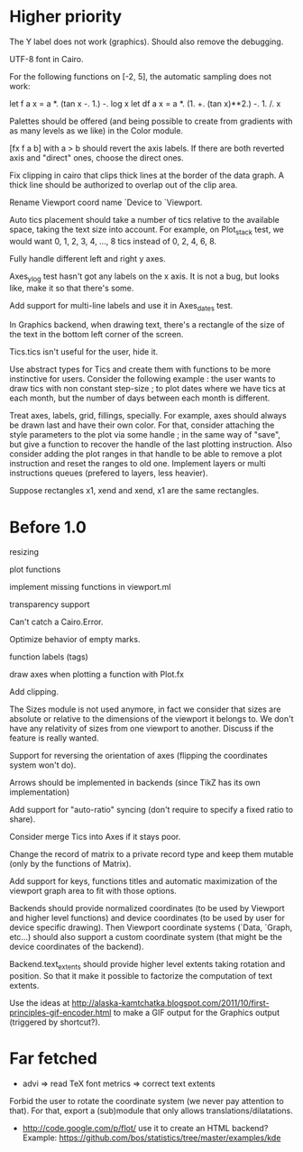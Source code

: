 #+STARTUP: showall

* Higher priority

The Y label does not work (graphics).  Should also remove the debugging.

UTF-8 font in Cairo.

For the following functions on [-2, 5], the automatic sampling does
not work:

  let f a x = a *. (tan x -. 1.) -. log x
  let df a x = a *. (1. +. (tan x)**2.) -. 1. /. x

Palettes should be offered (and being possible to create from
gradients with as many levels as we like) in the Color module.

[fx f a b] with a > b should revert the axis labels.  If there are
both reverted axis and "direct" ones, choose the direct ones.

Fix clipping in cairo that clips thick lines at the border of the data
graph. A thick line should be authorized to overlap out of the clip area.

Rename Viewport coord name `Device to `Viewport.

Auto tics placement should take a number of tics relative to the available
space, taking the text size into account.
For example, on Plot_stack test, we would want 0, 1, 2, 3, 4, ..., 8 tics
instead of 0, 2, 4, 6, 8.

Fully handle different left and right y axes.

Axes_ylog test hasn't got any labels on the x axis. It is not a bug, but
looks like, make it so that there's some.

Add support for multi-line labels and use it in Axes_dates test.

In Graphics backend, when drawing text, there's a rectangle of the size of
the text in the bottom left corner of the screen.

Tics.tics isn't useful for the user, hide it.

Use abstract types for Tics and create them with functions to be more
instinctive for users.
Consider the following example : the user wants to draw tics with non constant
step-size ; to plot dates where we have tics at each month, but the number of
days between each month is different.

Treat axes, labels, grid, fillings, specially. For example, axes should always be
drawn last and have their own color.
For that, consider attaching the style parameters to the plot via some handle ;
in the same way of "save", but give a function to recover the handle of the
last plotting instruction. Also consider adding the plot ranges in that handle
to be able to remove a plot instruction and reset the ranges to old one.
Implement layers or multi instructions queues (prefered to layers, less heavier).

Suppose rectangles x1, xend and xend, x1 are the same rectangles.

* Before 1.0

resizing

plot functions

implement missing functions in viewport.ml

transparency support

Can't catch a Cairo.Error.

Optimize behavior of empty marks.

function labels (tags)

draw axes when plotting a function with Plot.fx

Add clipping.

The Sizes module is not used anymore, in fact we consider that sizes are
absolute or relative to the dimensions of the viewport it belongs to. We don't
have any relativity of sizes from one viewport to another. Discuss if the
feature is really wanted.

Support for reversing the orientation of axes
(flipping the coordinates system won't do).

Arrows should be implemented in backends (since TikZ has its own implementation)

Add support for "auto-ratio" syncing (don't require to specify a fixed ratio to
share).

Consider merge Tics into Axes if it stays poor.

Change the record of matrix to a private record type and keep them mutable
(only by the functions of Matrix).

Add support for keys, functions titles and automatic maximization of the
viewport graph area to fit with those options.

Backends should provide normalized coordinates (to be used by Viewport and
higher level functions) and device coordinates (to be used by user for device
specific drawing). Then Viewport coordinate systems (`Data, `Graph, etc...)
should also support a custom coordinate system (that might be the device
coordinates of the backend).

Backend.text_extents should provide higher level extents taking rotation and
position. So that it make it possible to factorize the computation of text
extents.

Use the ideas at http://alaska-kamtchatka.blogspot.com/2011/10/first-principles-gif-encoder.html
to make a GIF output for the Graphics output (triggered by shortcut?).

* Far fetched

- advi => read TeX font metrics => correct text extents

Forbid the user to rotate the coordinate system (we never pay attention to
that). For that, export a (sub)module that only allows
translations/dilatations.

- http://code.google.com/p/flot/ use it to create an HTML backend?
  Example: https://github.com/bos/statistics/tree/master/examples/kde
